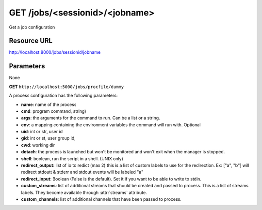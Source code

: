 GET /jobs/<sessionid>/<jobname>
+++++++++++++++++++++++++++++++

.. raw:: html

    <ul class="nav nav-tabs">
    <li class="active"><a href="#view">View</a></li>
    </ul>
    <div class="tab-content">
        <div class="tab-pane active" id="home">
            <div class="row-fluid">
                <div class="span8">

Get a job configuration

Resource URL
~~~~~~~~~~~~

http://localhost:8000/jobs/sessionid/jobname

Parameters
~~~~~~~~~~

None

.. raw:: html
    
    <h4>Example of request</h4>


**GET** ``http://localhost:5000/jobs/procfile/dummy`` 


.. raw:: html 

    <pre class="prettyprint linenums">
     {
        "name": "procfile.dummy",
        "processes": [
            1
        ],
        "running_out": 0,
        "active": true,
        "max_processes": 1,
        "config": {
            "numprocesses": 1,
            "args": [
                "-u",
                "dummy.py"
            ],
            "redirect_output": [
                "out",
                "err"
            ],
            "redirect_input": false,
            "cwd": "/home/benoitc/work/gaffer_env/src/gaffer/examples/procfile",
            "name": "dummy",
            "cmd": "python",
            "env": {}
        },
        "running": 1
    }
    </pre>

A process configuration has the following parameters:

* **name**: name of the process
* **cmd**: program command, string)
* **args**: the arguments for the command to run. Can be a list or 
  a string. 
* **env**: a mapping containing the environment variables the command
  will run with. Optional
* **uid**: int or str, user id
* **gid**: int or st, user group id,
* **cwd**: working dir
* **detach**: the process is launched but won't be monitored and
  won't exit when the manager is stopped.
* **shell**: boolean, run the script in a shell. (UNIX only)
* **redirect_output**: list of io to redict (max 2) this is a list of custom
  labels to use for the redirection. Ex: ["a", "b"] will
  redirect stdoutt & stderr and stdout events will be labeled "a"
* **redirect_input**: Boolean (False is the default). Set it if 
  you want to be able to write to stdin.
* **custom_streams**: list of additional streams that should be created 
  and passed to process. This is a list of streams labels. They become 
  available through :attr:`streams` attribute.
* **custom_channels**: list of additional channels that have been passed to
  process.


.. raw:: html

                </div>
                </div><div class="span4">
                <h4>resources informations</h4>
                <table class="table table-striped">
                <tr>
                    <td>Authentication</td>
                    <td>Require an admin or a session manager</td>
                </tr>
                <tr>
                    <td>HTTP Method</td>
                    <td><strong>GET</strong></td>
                </tr>
                </table>
                </div>
            </div>            

        </div>
    </div>
